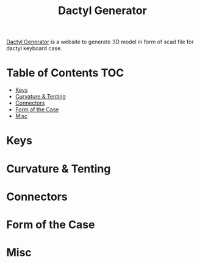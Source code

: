#+title: Dactyl Generator

[[https://dactyl.siskam.link][Dactyl Generator]] is a website to generate 3D model in form of scad file for dactyl keyboard case.  

* Table of Contents  :TOC:
- [[#keys][Keys]]
- [[#curvature--tenting][Curvature & Tenting]]
- [[#connectors][Connectors]]
- [[#form-of-the-case][Form of the Case]]
- [[#misc][Misc]]

* Keys

* Curvature & Tenting
  
* Connectors

* Form of the Case

* Misc
